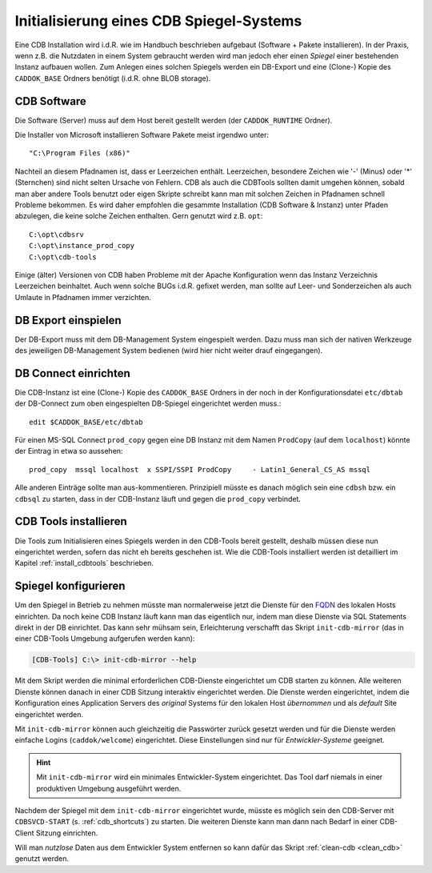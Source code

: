 .. -*- coding: utf-8; mode: rst -*-

.. _FQDN: https://en.wikipedia.org/wiki/Fully_qualified_domain_name

================================================================================
Initialisierung eines CDB Spiegel-Systems
================================================================================

Eine CDB Installation wird i.d.R. wie im Handbuch beschrieben aufgebaut
(Software + Pakete installieren). In der Praxis, wenn z.B. die Nutzdaten in
einem System gebraucht werden wird man jedoch eher einen *Spiegel* einer
bestehenden Instanz aufbauen wollen.  Zum Anlegen eines solchen Spiegels werden
ein DB-Export und eine (Clone-) Kopie des ``CADDOK_BASE`` Ordners benötigt
(i.d.R. ohne BLOB storage).


CDB Software
============

Die Software (Server) muss auf dem Host bereit gestellt werden (der
``CADDOK_RUNTIME`` Ordner).

Die Installer von Microsoft installieren Software Pakete meist irgendwo unter::

  "C:\Program Files (x86)"

Nachteil an diesem Pfadnamen ist, dass er Leerzeichen enthält. Leerzeichen,
besondere Zeichen wie '-' (Minus) oder '\*' (Sternchen) sind nicht selten
Ursache von Fehlern. CDB als auch die CDBTools sollten damit umgehen können,
sobald man aber andere Tools benutzt oder eigen Skripte schreibt kann man mit
solchen Zeichen in Pfadnamen schnell Probleme bekommen. Es wird daher empfohlen
die gesammte Installation (CDB Software & Instanz) unter Pfaden abzulegen, die
keine solche Zeichen enthalten. Gern genutzt wird z.B. ``opt``::

  C:\opt\cdbsrv
  C:\opt\instance_prod_copy
  C:\opt\cdb-tools

Einige (älter) Versionen von CDB haben Probleme mit der Apache Konfiguration
wenn das Instanz Verzeichnis Leerzeichen beinhaltet. Auch wenn solche BUGs
i.d.R. gefixet werden, man sollte auf Leer- und Sonderzeichen als auch Umlaute
in Pfadnamen immer verzichten.


DB Export einspielen
====================

Der DB-Export muss mit dem DB-Management System eingespielt werden.  Dazu muss
man sich der nativen Werkzeuge des jeweiligen DB-Management System bedienen
(wird hier nicht weiter drauf eingegangen).


DB Connect einrichten
=====================

Die CDB-Instanz ist eine (Clone-) Kopie des ``CADDOK_BASE`` Ordners in der noch
in der Konfigurationsdatei ``etc/dbtab`` der DB-Connect zum oben eingespielten
DB-Spiegel eingerichtet werden muss.::

  edit $CADDOK_BASE/etc/dbtab

Für einen MS-SQL Connect ``prod_copy`` gegen eine DB Instanz mit dem Namen
``ProdCopy`` (auf dem ``localhost``) könnte der Eintrag in etwa so aussehen::

  prod_copy  mssql localhost  x SSPI/SSPI ProdCopy     - Latin1_General_CS_AS mssql

Alle anderen Einträge sollte man aus-kommentieren.  Prinzipiell müsste es danach
möglich sein eine ``cdbsh`` bzw. ein ``cdbsql`` zu starten, dass in der
CDB-Instanz läuft und gegen die ``prod_copy`` verbindet.


CDB Tools installieren
======================

Die Tools zum Initialisieren eines Spiegels werden in den CDB-Tools bereit
gestellt, deshalb müssen diese nun eingerichtet werden, sofern das nicht eh
bereits geschehen ist. Wie die CDB-Tools installiert werden ist detailliert im
Kapitel :ref:`install_cdbtools` beschrieben.


Spiegel konfigurieren
=====================

Um den Spiegel in Betrieb zu nehmen müsste man normalerweise jetzt die Dienste
für den FQDN_ des lokalen Hosts einrichten. Da noch keine CDB Instanz läuft kann
man das eigentlich nur, indem man diese Dienste via SQL Statements direkt in der
DB einrichtet. Das kann sehr mühsam sein, Erleichterung verschafft das Skript
``init-cdb-mirror`` (das in einer CDB-Tools Umgebung aufgerufen werden kann):

.. code-block:: dosbatch

  [CDB-Tools] C:\> init-cdb-mirror --help

Mit dem Skript werden die minimal erforderlichen CDB-Dienste eingerichtet um CDB
starten zu können. Alle weiteren Dienste können danach in einer CDB Sitzung
interaktiv eingerichtet werden. Die Dienste werden eingerichtet, indem die
Konfiguration eines Application Servers des *original* Systems für den lokalen
Host *übernommen* und als *default* Site eingerichtet werden.

Mit ``init-cdb-mirror`` können auch gleichzeitig die Passwörter zurück gesetzt
werden und für die Dienste werden einfache Logins (``caddok/welcome``)
eingerichtet. Diese Einstellungen sind nur für *Entwickler-Systeme* geeignet.

.. hint::

   Mit ``init-cdb-mirror`` wird ein minimales Entwickler-System eingerichtet.
   Das Tool darf niemals in einer produktiven Umgebung ausgeführt werden.

Nachdem der Spiegel mit dem ``init-cdb-mirror`` eingerichtet wurde, müsste es
möglich sein den CDB-Server mit ``CDBSVCD-START`` (s. :ref:`cdb_shortcuts`) zu
starten. Die weiteren Dienste kann man dann nach Bedarf in einer CDB-Client
Sitzung einrichten.

Will man *nutzlose* Daten aus dem Entwickler System entfernen so kann dafür das
Skript :ref:`clean-cdb <clean_cdb>` genutzt werden.
